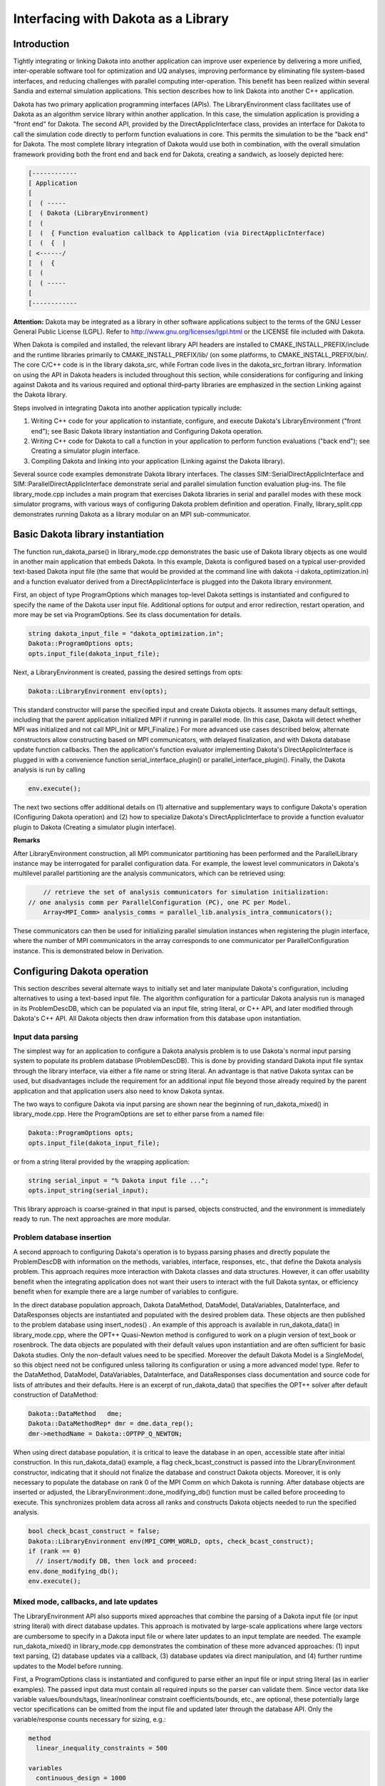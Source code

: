 """"""""""""""""""""""""""""""""""""
Interfacing with Dakota as a Library
""""""""""""""""""""""""""""""""""""

.. _`interfacing_with_dakota_as_library`:

============
Introduction
============

Tightly integrating or linking Dakota into another application can improve user experience by delivering a more unified, inter-operable software tool for optimization and UQ analyses, improving performance by eliminating file system-based interfaces, and reducing challenges with parallel computing inter-operation. This benefit has been realized within several Sandia and external simulation applications. This section describes how to link Dakota into another C++ application.

Dakota has two primary application programming interfaces (APIs). The LibraryEnvironment class facilitates use of Dakota as an algorithm service library within another application. In this case, the simulation application is providing a "front end" for Dakota. The second API, provided by the DirectApplicInterface class, provides an interface for Dakota to call the simulation code directly to perform function evaluations in core. This permits the simulation to be the "back end" for Dakota. The most complete library integration of Dakota would use both in combination, with the overall simulation framework providing both the front end and back end for Dakota, creating a sandwich, as loosely depicted here:

.. code-block::

	[------------
	[ Application 
	[
	[  ( -----
	[  ( Dakota (LibraryEnvironment)
	[  (
	[  (  { Function evaluation callback to Application (via DirectApplicInterface)
	[  (  {  | 
	[ <------/
	[  (  {  
	[  (    
	[  ( -----
	[
	[------------

**Attention:** Dakota may be integrated as a library in other software applications subject to the terms of the GNU Lesser General Public License (LGPL). Refer to http://www.gnu.org/licenses/lgpl.html or the LICENSE file included with Dakota.

When Dakota is compiled and installed, the relevant library API headers are installed to CMAKE_INSTALL_PREFIX/include and the runtime libraries primarily to CMAKE_INSTALL_PREFIX/lib/ (on some platforms, to CMAKE_INSTALL_PREFIX/bin/. The core C/C++ code is in the library dakota_src, while Fortran code lives in the dakota_src_fortran library. Information on using the API in Dakota headers is included throughout this section, while considerations for configuring and linking against Dakota and its various required and optional third–party libraries are emphasized in the section Linking against the Dakota library.

Steps involved in integrating Dakota into another application typically include:

1. Writing C++ code for your application to instantiate, configure, and execute Dakota's LibraryEnvironment ("front end"); see Basic Dakota library instantiation and Configuring Dakota operation.

2. Writing C++ code for Dakota to call a function in your application to perform function evaluations ("back end"); see Creating a simulator plugin interface.

3. Compiling Dakota and linking into your application (Linking against the Dakota library).

Several source code examples demonstrate Dakota library interfaces. The classes SIM::SerialDirectApplicInterface and SIM::ParallelDirectApplicInterface demonstrate serial and parallel simulation function evaluation plug-ins. The file library_mode.cpp includes a main program that exercises Dakota libraries in serial and parallel modes with these mock simulator programs, with various ways of configuring Dakota problem definition and operation. Finally, library_split.cpp demonstrates running Dakota as a library modular on an MPI sub-communicator.

==================================
Basic Dakota library instantiation
==================================

The function run_dakota_parse() in library_mode.cpp demonstrates the basic use of Dakota library objects as one would in another main application that embeds Dakota. In this example, Dakota is configured based on a typical user-provided text-based Dakota input file (the same that would be provided at the command line with dakota -i dakota_optimization.in) and a function evaluator derived from a DirectApplicInterface is plugged into the Dakota library environment.

First, an object of type ProgramOptions which manages top-level Dakota settings is instantiated and configured to specify the name of the Dakota user input file. Additional options for output and error redirection, restart operation, and more may be set via ProgramOptions. See its class documentation for details.

.. code-block:: cpp

	string dakota_input_file = "dakota_optimization.in";
	Dakota::ProgramOptions opts;
	opts.input_file(dakota_input_file);

Next, a LibraryEnvironment is created, passing the desired settings from opts:

.. code-block:: cpp

	Dakota::LibraryEnvironment env(opts);

This standard constructor will parse the specified input and create Dakota objects. It assumes many default settings, including that the parent application initialized MPI if running in parallel mode. (In this case, Dakota will detect whether MPI was initialized and not call MPI_Init or MPI_Finalize.) For more advanced use cases described below, alternate constructors allow constructing based on MPI communicators, with delayed finalization, and with Dakota database update function callbacks. Then the application's function evaluator implementing Dakota's DirectApplicInterface is plugged in with a convenience function serial_interface_plugin() or parallel_interface_plugin(). Finally, the Dakota analysis is run by calling

.. code-block:: cpp

	env.execute(); 

The next two sections offer additional details on (1) alternative and supplementary ways to configure Dakota's operation (Configuring Dakota operation) and (2) how to specialize Dakota's DirectApplicInterface to provide a function evaluator plugin to Dakota (Creating a simulator plugin interface).

**Remarks**

After LibraryEnvironment construction, all MPI communicator partitioning has been performed and the ParallelLibrary instance may be interrogated for parallel configuration data. For example, the lowest level communicators in Dakota's multilevel parallel partitioning are the analysis communicators, which can be retrieved using:

.. code-block:: cpp
	
	// retrieve the set of analysis communicators for simulation initialization:
    // one analysis comm per ParallelConfiguration (PC), one PC per Model.
	Array<MPI_Comm> analysis_comms = parallel_lib.analysis_intra_communicators();

These communicators can then be used for initializing parallel simulation instances when registering the plugin interface, where the number of MPI communicators in the array corresponds to one communicator per ParallelConfiguration instance. This is demonstrated below in Derivation.

============================
Configuring Dakota operation
============================

This section describes several alternate ways to initially set and later manipulate Dakota's configuration, including alternatives to using a text-based input file. The algorithm configuration for a particular Dakota analysis run is managed in its ProblemDescDB, which can be populated via an input file, string literal, or C++ API, and later modified through Dakota's C++ API. All Dakota objects then draw information from this database upon instantiation.

Input data parsing
------------------

The simplest way for an application to configure a Dakota analysis problem is to use Dakota's normal input parsing system to populate its problem database (ProblemDescDB). This is done by providing standard Dakota input file syntax through the library interface, via either a file name or string literal. An advantage is that native Dakota syntax can be used, but disadvantages include the requirement for an additional input file beyond those already required by the parent application and that application users also need to know Dakota syntax.

The two ways to configure Dakota via input parsing are shown near the beginning of run_dakota_mixed() in library_mode.cpp. Here the ProgramOptions are set to either parse from a named file:

.. code-block:: cpp

	Dakota::ProgramOptions opts;
	opts.input_file(dakota_input_file);

or from a string literal provided by the wrapping application:

.. code-block:: cpp

	string serial_input = "% Dakota input file ...";
	opts.input_string(serial_input);

This library approach is coarse-grained in that input is parsed, objects constructed, and the environment is immediately ready to run. The next approaches are more modular.

Problem database insertion
--------------------------

A second approach to configuring Dakota's operation is to bypass parsing phases and directly populate the ProblemDescDB with information on the methods, variables, interface, responses, etc., that define the Dakota analysis problem. This approach requires more interaction with Dakota classes and data structures. However, it can offer usability benefit when the integrating application does not want their users to interact with the full Dakota syntax, or efficiency benefit when for example there are a large number of variables to configure.

In the direct database population approach, Dakota DataMethod, DataModel, DataVariables, DataInterface, and DataResponses objects are instantiated and populated with the desired problem data. These objects are then published to the problem database using insert_nodes() . An example of this approach is available in run_dakota_data() in library_mode.cpp, where the OPT++ Quasi-Newton method is configured to work on a plugin version of text_book or rosenbrock. The data objects are populated with their default values upon instantiation and are often sufficient for basic Dakota studies. Only the non-default values need to be specified. Moreover the default Dakota Model is a SingleModel, so this object need not be configured unless tailoring its configuration or using a more advanced model type. Refer to the DataMethod, DataModel, DataVariables, DataInterface, and DataResponses class documentation and source code for lists of attributes and their defaults. Here is an excerpt of run_dakota_data() that specifies the OPT++ solver after default construction of DataMethod:

.. code-block:: cpp

	Dakota::DataMethod   dme;
	Dakota::DataMethodRep* dmr = dme.data_rep();
	dmr->methodName = Dakota::OPTPP_Q_NEWTON;

When using direct database population, it is critical to leave the database in an open, accessible state after initial construction. In this run_dakota_data() example, a flag check_bcast_construct is passed into the LibraryEnvironment constructor, indicating that it should not finalize the database and construct Dakota objects. Moreover, it is only necessary to populate the database on rank 0 of the MPI Comm on which Dakota is running. After database objects are inserted or adjusted, the LibraryEnvironment::done_modifying_db() function must be called before proceeding to execute. This synchronizes problem data across all ranks and constructs Dakota objects needed to run the specified analysis.

.. code-block:: cpp

	bool check_bcast_construct = false;
	Dakota::LibraryEnvironment env(MPI_COMM_WORLD, opts, check_bcast_construct);
	if (rank == 0)
	  // insert/modify DB, then lock and proceed:
	env.done_modifying_db();
	env.execute();

Mixed mode, callbacks, and late updates
---------------------------------------

The LibraryEnvironment API also supports mixed approaches that combine the parsing of a Dakota input file (or input string literal) with direct database updates. This approach is motivated by large-scale applications where large vectors are cumbersome to specify in a Dakota input file or where later updates to an input template are needed. The example run_dakota_mixed() in library_mode.cpp demonstrates the combination of these more advanced approaches: (1) input text parsing, (2) database updates via a callback, (3) database updates via direct manipulation, and (4) further runtime updates to the Model before running.

First, a ProgramOptions class is instantiated and configured to parse either an input file or input string literal (as in earlier examples). The passed input data must contain all required inputs so the parser can validate them. Since vector data like variable values/bounds/tags, linear/nonlinear constraint coefficients/bounds, etc., are optional, these potentially large vector specifications can be omitted from the input file and updated later through the database API. Only the variable/response counts necessary for sizing, e.g.:

.. code-block::

	method
	  linear_inequality_constraints = 500

	variables
	  continuous_design = 1000

	responses
	  objective_functions = 1
	  nonlinear_inequality_constraints = 100000

and not the lists of values are required in this case. To update or add data after this initial parse, we use the ProblemDescDB::set() family of overloaded functions, e.g.

.. code-block:: cpp

	Dakota::RealVector drv(1000, 1.); // vector of length 1000, values initialized to 1.
	problem_db.set("variables.continuous_design.initial_point", drv);

where the string identifiers are the same identifiers used when pulling information from the database using one of the get_<datatype>() functions (refer to ProblemDescDB for a full list). However, the supported ProblemDescDB::set() options are a restricted subset of the database attributes, focused on vector inputs that can be large scale.

Second, the example demonstrates a user-provided callback function which Dakota will invoke after input parsing to update ProblemDescDB. In library_mode.cpp, callback_function() is a user-provided post-parse callback that implements the type Dakota::DbCallbackFunction.

.. code-block:: cpp

	static void callback_function(Dakota::ProblemDescDB* db, void *ptr);

When Dakota calls this function it will pass back pointers to the ProblemDescDB instance and to user-provided data, so the application may convey its settings by calling methods on the ProblemDescDB, optionally using the provided data. An example of a user data structure is demonstrated in callback_data. In this case, when the LibraryEnvironment is constructed, it is constructed with the input data to initially parse, the callback function, and to leave it unlocked for further updates:

.. code-block:: cpp

	bool done_with_db = false;
	Dakota::LibraryEnvironment env(opts, done_with_db, callback_function, &data);

Third, the example demonstrates changes to the database after parsing and callback-based updates. Again, these only need happen on Dakota's rank 0 before finalizing the DB with LibraryEnvironment::done_modifying_db(). The example demonstrates:

1. Getting access to the database through env.problem_description_db()
2. Setting the database nodes to the appropriate method through problem_db.resolve_top_method()
3. Getting data from the DB with a get string array function: problem_db.get_sa("interface.application.analysis_drivers")
4. Setting update data with problem_db.set("variables.continuous_design.initial_point", ip);

After any of these three types updates, calling LibraryEnvironment::done_modifying_db() will broadcast any updates (including potentially large vector data and post-process specification data to fill in any vector defaults that have not yet been provided through either file parsing or direct updates. (Note: scalar defaults are handled in the Data class constructors.)

Fourth and finally, run_dakota_mixed() demonstrates modifying a Model's data after database operations and interface plugin are complete. This involves finding the right Model (or other class) instance to modify, and directly adjusting its data through the public API. Since the database is finalized, any updates must be performed through direct set operations on the constructed objects. For example, to update other data such as variable values/bounds/tags or response bounds/targets/tags, refer to the set functions documented in Iterator and Model. As an example, the following code updates the active continuous variable values, which will be employed as the initial guess for certain classes of Iterators:

.. code-block:: cpp

	ModelList& all_models  = problem_db.model_list();
	Model&     first_model = *all_models.begin();
	Dakota::RealVector drv(1000, 1.); // vector of length 1000, values initialized to 1.
	first_model.continuous_variables(drv);

**Remarks**

If performing such data updates within the constructor of a DirectApplicInterface extension/derivation (see Creating a simulator plugin interface), then this code is sufficient since the database is unlocked, the active list nodes of the ProblemDescDB have been set for you, and the correct method/model/variables/interface/responses specification instance will get updated. The difficulty in this case stems from the order of instantiation. Since the Variables and Response instances are constructed in the base Model class, prior to construction of Interface instances in derived Model classes, database information related to Variables and Response objects will have already been extracted by the time the Interface constructor is invoked and the database update will not propagate.

Therefore, it is preferred to perform these database set operations at a higher level (e.g., within your main program), prior to allowing Environment to broadcast, construct, and execute, such that instantiation order is not an issue. However, in this case, it is necessary to explicitly manage the list nodes of the ProblemDescDB using a specification instance identifier that corresponds to an identifier from the input file, e.g.:

.. code-block:: cpp

	problem_db.set_db_variables_node("MY_VARIABLES_ID");
	Dakota::RealVector drv(1000, 1.); // vector of length 1000, values initialized to 1.
	problem_db.set("variables.continuous_design.initial_point", drv);

Alternatively, rather than setting just a single data node, all data nodes may be set using a method specification identifier:

.. code-block:: cpp

	problem_db.set_db_list_nodes("MY_METHOD_ID"); 

since the method specification is responsible for identifying a model specification, which in turn identifies variables, interface, and responses specifications. If hard-wiring specification identifiers is undesirable, then

.. code-block:: cpp

	problem_db.resolve_top_method(); 

can also be used to deduce the active method specification and set all list nodes based on it. This is most appropriate in the case where only single specifications exist for method/model/variables/interface/responses. This is the approach demonstrated in run_dakota_mixed(). In each of these cases, setting list nodes unlocks the corresponding portions of the database, allowing set/get operations.

=====================================
Creating a simulator plugin interface
=====================================

The DirectApplicInterface class provides an interface for Dakota to call the simulation code directly to perform function evaluations mapping variables to responses. This provides the "back end" for Dakota to call back to the simulation framework. Two approaches to defining this direct interface are described here. The first is less common, while the second is recommended when possible.

Extension
---------

The first approach involves extending one of the existing DirectApplicInterface subclasses (TestDriverInterface, MatlabInterface, etc.) to support additional direct simulation interfaces. For example, Dakota algebraic test problems are implemented in TestDriverInterface. One could add additional direct functions to Dakota in TestDriverInterface::derived_map_ac(). In addition, TestDriverInterface::derived_map_if() and TestDriverInterface::derived_map_of() can be extended to perform pre- and post-processing tasks if desired, but this is not required.

While this approach is the simplest, it has the disadvantage that the Dakota library will need to be recompiled when the simulation or its direct interface is modified. If it is desirable to maintain the independence of the Dakota library from the host application, then the derivation approach described in the next section should be employed.

**Remarks**

If the new direct evaluation function implementation will not be a member function of one of the Dakota classes, then the following prototype should be used in order to pass the required data:

.. code-block:: cpp

    int sim(const Dakota::Variables& vars, const Dakota::ActiveSet& set,
    Dakota::Response& response); 
	
If the new function will be a member function, e.g., in TestDriverInterface, then this can be simplified to

.. code-block:: cpp

    int sim();

since the data access can be performed through the DirectApplicInterface class attributes.

Derivation
----------

The second approach is to derive a new interface from DirectApplicInterface and redefine several virtual functions. As demonstrated in SIM::SerialDirectApplicInterface and SIM::ParallelDirectApplicInterface, a typical derived class declaration might be

.. code-block:: cpp

	namespace SIM {
	class SerialDirectApplicInterface: public Dakota::DirectApplicInterface
	{
	public:
	  // Constructor and destructor
	  SerialDirectApplicInterface(const Dakota::ProblemDescDB& problem_db);
	  ~SerialDirectApplicInterface();
	protected:
	  // Virtual function redefinitions
	  int derived_map_if(const Dakota::String& if_name);
	  int derived_map_ac(const Dakota::String& ac_name);
	  int derived_map_of(const Dakota::String& of_name);
	private:
	  // Data
	}
	} // namespace SIM

where the new derived class resides in the simulation's namespace. Similar to the case of Extension, the DirectApplicInterface::derived_map_ac() function is the required redefinition, and DirectApplicInterface::derived_map_if() and DirectApplicInterface::derived_map_of() are optional.

Typically the new derived_map_ac() implementation delegates to the main simulation application for a function evaluation. Here Dakota variables would get mapped into the simulation's data structures, the simulation executed, and derived response data computed for return to Dakota.

Once a derived application class is created, it must be plugged in, or registered, with the appropriate Interface in the LibraryEnvironment. In MPI cases where Dakota is potentially managing concurrent evaluations of the simulation, the plugin must be configured to run on the right MPI sub-communicator, or Dakota analysis_comm. The simpler case is demonstrated in serial_interface_plugin() in library_mode.cpp, while a more advanced case using the analysis communicator is shown in parallel_interface_plugin().

The Dakota LibraryEnvironment provides a convenience function to plugin an Interface. This example will replace any interface found matching the given model, interface, and analysis driver with the passed plugin interface:

.. code-block:: cpp

	std::string model_type(""); // demo: empty string will match any model type
	std::string interf_type("direct");
	std::string an_driver("plugin_rosenbrock");
	Dakota::ProblemDescDB& problem_db = env.problem_description_db();
	std::shared_ptr<Dakota::Interface> serial_iface = 
	  std::make_shared<SIM::SerialDirectApplicInterface>(problem_db);
	bool plugged_in =
	  env.plugin_interface(model_type, interf_type, an_driver, serial_iface);

The LibraryEnvironment also provides convenience functions that allow the client to iterate the lists of available interfaces or models for more advanced cases. For instance if the client knows there is only a single interface active, it could get the list of available interfaces of length 1 and plugin to the first one. In the more advanced case where the simulation interface instance should manage parallel simulations within the context of an MPI communicator, one should pass in the relevant analysis communicator(s) to the derived constructor. For the latter case of looping over a set of models, the simplest approach of passing a single analysis communicator would use code similar to

.. code-block:: cpp

	Dakota::ModelList filt_models = 
	  env.filtered_model_list("single", "direct", "plugin_text_book");
	Dakota::ProblemDescDB& problem_db = env.problem_description_db();
	Dakota::ModelLIter ml_iter;
	for (ml_iter = filt_models.begin(); ml_iter != filt_models.end(); ++ml_iter) {
	  // set DB nodes to input specification for this Model
	  problem_db.set_db_model_nodes(ml_iter->model_id());
	  Dakota::Interface& model_interface = ml_iter->derived_interface();
	  // Parallel case: plug in derived Interface object with an analysisComm.
	  // Note: retrieval and passing of analysisComm is necessary only if
	  // parallel operations will be performed in the derived constructor.
	  // retrieve the currently active analysisComm from the Model.  In the most
	  // general case, need an array of Comms to cover all Model configurations.
	  const MPI_Comm& analysis_comm = ml_iter->analysis_comm();
	  // don't increment ref count since no other envelope shares this letter
	  model_interface.assign_rep(new
		SIM::ParallelDirectApplicInterface(problem_db, analysis_comm), false);
	}

The file library_mode.cpp demonstrates each of these approaches. Since a Model may be used in multiple parallel contexts and may therefore have a set of parallel configurations, a more general approach would extract and pass an array of analysis communicators to allow initialization for each of the parallel configurations.

New derived direct interface instances inherit various attributes of use in configuring the simulation. In particular, the ApplicationInterface::parallelLib reference provides access to MPI communicator data (e.g., the analysis communicators discussed above), DirectApplicInterface::analysisDrivers provides the analysis driver names specified by the user in the input file, and DirectApplicInterface::analysisComponents provides additional analysis component identifiers (such as mesh file names) provided by the user which can be used to distinguish different instances of the same simulation interface. It is worth noting that inherited attributes that are set as part of the parallel configuration (instead of being extracted from the ProblemDescDB) will be set to their defaults following construction of the base class instance for the derived class plug-in. It is not until run-time (i.e., within derived_map_if/derived_map_ac/derived_map_of) that the parallel configuration settings are re-propagated to the plug-in instance. This is the reason that the analysis communicator should be passed in to the constructor of a parallel plug-in, if the constructor will be responsible for parallel application initialization.

===========================
Retrieving data after a run
===========================

After executing the Dakota Environment, final results can be obtained through the use of Environment::variables_results() and Environment::response_results(), e.g.:

.. code-block:: cpp

	// retrieve the final parameter values
	const Variables& vars = env.variables_results();
	// retrieve the final response values
	const Response& resp  = env.response_results();

In the case of optimization, the final design is returned, and in the case of uncertainty quantification, the final statistics are returned. Dakota has a prototype results database, which will eventually provide better access to the results from a study.

==================================
Linking against the Dakota library
==================================

This section presumes Dakota has been configured with CMake, compiled, and installed to a CMAKE_INSTALL_PREFIX using make install or equivalent. The Dakota libraries against which you must link will typically install to CMAKE_INSTALL_PREFIX/bin/ and CMAKE_INSTALL_PREFIX/lib/, while headers are provided in CMAKE_INSTALL_PREFIX/lib/. The core Dakota C and C++ code is in the library dakota_src, while Fortran code lives in the dakota_src_fortran library. Runtime libraries for any configure-enabled Dakota third-party software components (such as DOT, NPSOL, OPT++, LHS, etc.) are also installed to the lib/ directory. Applications link against these Dakota libraries by specifying appropriate include and link directives.

There two primary ways to determine the necessary Dakota-related libraries and link order for linking your application. First, when running CMake, a list of required Dakota and Dakota-included third-party libraries will be output to the console, e.g.,

.. code-block::

	-- Dakota_LIBRARIES: dakota_src;dakota_src_fortran;nidr;teuchos;pecos;pecos_src;lhs;mods;mod;dfftpack;sparsegrid;surfpack;surfpack;surfpack_fortran;utilib;colin;interfaces;scolib;3po;pebbl;tinyxml;conmin;dace;analyzer;random;sampling;bose;dot;fsudace;hopspack;jega;jega_fe;moga;soga;eutils;utilities;ncsuopt;nlpql;cport;nomad;npsol;optpp;psuade;dakota_sciplot;amplsolver

While external dependencies will be output as:

.. code-block::

	-- Dakota_TPL_LIBRARIES: /usr/lib64/libcurl.so;/usr/lib64/openmpi/lib/libmpi_cxx.so;debug;/usr/lib64/libz.so;debug;/usr/lib64/librt.so;debug;/usr/lib64/libdl.so;debug;/usr/lib64/libm.so;debug;/apps/hdf5/1.8.11/lib/libhdf5_hl.so;debug;/apps/hdf5/1.8.11/lib/libhdf5.so;optimized;/usr/lib64/libz.so;optimized;/usr/lib64/librt.so;optimized;/usr/lib64/libdl.so;optimized;/usr/lib64/libm.so;optimized;/apps/hdf5/1.8.11/lib/libhdf5_hl.so;optimized;/apps/hdf5/1.8.11/lib/libhdf5.so;/apps/boost/1.49/lib/libboost_regex.so;/apps/boost/1.49/lib/libboost_filesystem.so;/apps/boost/1.49/lib/libboost_serialization.so;/apps/boost/1.49/lib/libboost_system.so;/apps/boost/1.49/lib/libboost_signals.so;/usr/lib64/libSM.so;/usr/lib64/libICE.so;/usr/lib64/libX11.so;/usr/lib64/libXext.so;/usr/lib64/libXm.so;/usr/lib64/libXpm.so;/usr/lib64/libXmu.so;/usr/lib64/libXt.so;-lpthread;/usr/lib64/liblapack.so;/usr/lib64/libblas.so

Note that depending on how you configured Dakota, some libraries may be omitted from these lists (for example commercial add-ons NPSOL, DOT, and NLPQL), or additional libraries may appear.

A second option is to check which libraries appear in CMAKE_INSTALL_PREFIX/bin/ CMAKE_INSTALL_PREFIX/lib/, or more accurately, see the file Makefile.export.Dakota in the Dakota build/src/ or installation include/ directory. Here are some additional notes on specific libraries:

 - Some Boost libraries (boost_regex, boost_filesystem, boost_system, boost_serialization) are required, and other Boost library components may be required depending on configuration, e.g., boost_signals when configuring with HAVE_ACRO:BOOL=TRUE
 - System compiler and math libraries may need to be included, as may additional system libraries such as Expat and Curl, depending on how Dakota is configured.
 - If configuring with graphics, you will need to add the dakota_sciplot library and system X libraries (partial list here):
 
   .. code-block::
   
      -lXpm -lXm -lXt -lXmu -lXp -lXext -lX11 -lSM -lICE

 - When configuring with AMPL (HAVE_AMPL:BOOL=ON), the AMPL solver library may require dl, funcadd0.o and fl libraries. We have experienced problems with the creation of libamplsolver.a on some platforms; inquire on Dakota's :ref:`dicussions forum<help-discussions>` to get help with any problems related to this.
 - Optional library GSL (discouraged due to GPL license) and if linking with system-provided GSL, gslcblas may be needed if Dakota was configured with them.
 - Newmat: as of Dakota 5.2, -lnewmat is no longer required

Finally, it is important to use the same C++ compiler (possibly an MPI wrapper) for compiling Dakota and your application and potentially include Dakota-related preprocessor defines as emitted by CMake during compilation of Dakota and included in Makefile.export.Dakota. This ensures that the platform configuration settings are properly synchronized across Dakota and your application. 
